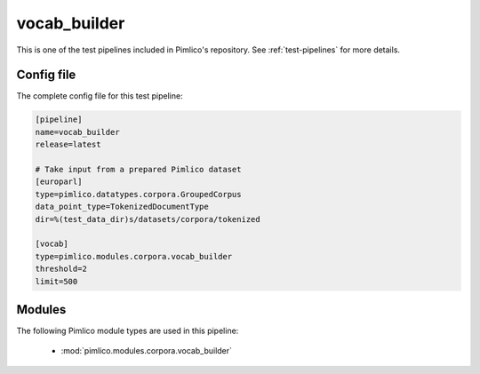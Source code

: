 .. _test-config-corpora-vocab_builder.conf:

vocab\_builder
~~~~~~~~~~~~~~



This is one of the test pipelines included in Pimlico's repository.
See :ref:`test-pipelines` for more details.

Config file
===========

The complete config file for this test pipeline:


.. code-block:: ini
   
   [pipeline]
   name=vocab_builder
   release=latest
   
   # Take input from a prepared Pimlico dataset
   [europarl]
   type=pimlico.datatypes.corpora.GroupedCorpus
   data_point_type=TokenizedDocumentType
   dir=%(test_data_dir)s/datasets/corpora/tokenized
   
   [vocab]
   type=pimlico.modules.corpora.vocab_builder
   threshold=2
   limit=500


Modules
=======


The following Pimlico module types are used in this pipeline:

 * :mod:`pimlico.modules.corpora.vocab_builder`
    

